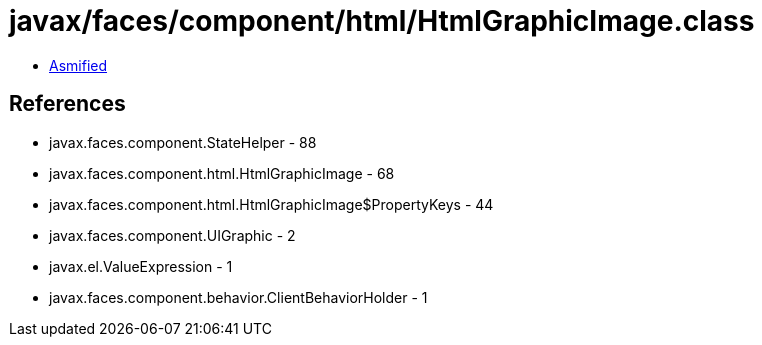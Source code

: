 = javax/faces/component/html/HtmlGraphicImage.class

 - link:HtmlGraphicImage-asmified.java[Asmified]

== References

 - javax.faces.component.StateHelper - 88
 - javax.faces.component.html.HtmlGraphicImage - 68
 - javax.faces.component.html.HtmlGraphicImage$PropertyKeys - 44
 - javax.faces.component.UIGraphic - 2
 - javax.el.ValueExpression - 1
 - javax.faces.component.behavior.ClientBehaviorHolder - 1
